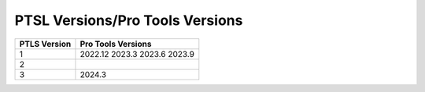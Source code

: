 PTSL Versions/Pro Tools Versions
================================


+--------------+--------------------+
| PTLS Version | Pro Tools Versions |
+==============+====================+
| 1            | 2022.12            |
|              | 2023.3             |
|              | 2023.6             |
|              | 2023.9             |
+--------------+--------------------+
| 2            |                    |
+--------------+--------------------+
| 3            | 2024.3             |
+--------------+--------------------+

